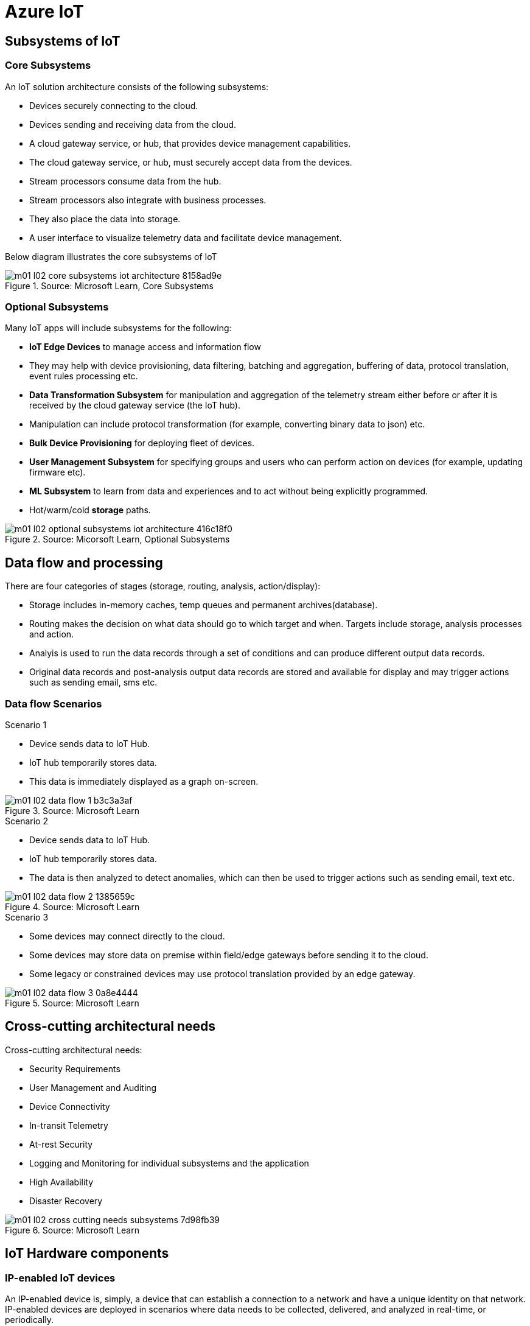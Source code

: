 = Azure IoT 
:title: Azure IoT
:navtitle: Azure IoT
:source-highlighter: highlight.js
:highlightjs-languages: shell, console, json

== Subsystems of IoT

=== Core Subsystems
An IoT solution architecture consists of the following subsystems:

* Devices securely connecting to the cloud.
* Devices sending and receiving data from the cloud.
* A cloud gateway service, or hub, that provides device management capabilities.
* The cloud gateway service, or hub, must securely accept data from the devices.
* Stream processors consume data from the hub.
* Stream processors also integrate with business processes.
* They also place the data into storage.
* A user interface to visualize telemetry data and facilitate device management.

Below diagram illustrates the core subsystems of IoT

.Source: Microsoft Learn, Core Subsystems
image::https://learn.microsoft.com/en-us/training/wwl-azure/introduction-iot-solution-architecture/media/m01-l02-core-subsystems-iot-architecture-8158ad9e.png[]


=== Optional Subsystems
Many IoT apps will include subsystems for the following:

* *IoT Edge Devices* to manage access and information flow
* They may help with device provisioning, data filtering, batching and aggregation, buffering of data, protocol translation, event rules processing etc.
* *Data Transformation Subsystem* for manipulation and aggregation of the telemetry stream either before or after it is received by the cloud gateway service (the IoT hub).
* Manipulation can include protocol transformation (for example, converting binary data to json) etc.
* *Bulk Device Provisioning* for deploying fleet of devices.
* *User Management Subsystem* for specifying groups and users who can perform action on devices (for example, updating firmware etc).
* *ML Subsystem* to learn from data and experiences and to act without being explicitly programmed.
* Hot/warm/cold *storage* paths.

.Source: Micorsoft Learn, Optional Subsystems
image::https://learn.microsoft.com/en-us/training/wwl-azure/introduction-iot-solution-architecture/media/m01-l02-optional-subsystems-iot-architecture-416c18f0.png[]


== Data flow and processing
There are four categories of stages (storage, routing, analysis, action/display):

* Storage includes in-memory caches, temp queues and permanent archives(database).
* Routing makes the decision on what data should go to which target and when. Targets include storage, analysis processes and action.
* Analyis is used to run the data records through a set of conditions and can produce different output data records.
* Original data records and post-analysis output data records are stored and available for display and may trigger actions such as sending email, sms etc.

[discrete]
=== Data flow Scenarios

.Scenario 1
* Device sends data to IoT Hub.
* IoT hub temporarily stores data.
* This data is immediately displayed as a graph on-screen.

.Source: Microsoft Learn 
image::https://learn.microsoft.com/en-us/training/wwl-azure/introduction-iot-solution-architecture/media/m01-l02-data-flow-1-b3c3a3af.png[]

.Scenario 2
* Device sends data to IoT Hub.
* IoT hub temporarily stores data.
* The data is then analyzed to detect anomalies, which can then be used to trigger actions such as sending email, text etc.

.Source: Microsoft Learn 
image::https://learn.microsoft.com/en-us/training/wwl-azure/introduction-iot-solution-architecture/media/m01-l02-data-flow-2-1385659c.png[]

.Scenario 3
* Some devices may connect directly to the cloud. 
* Some devices may store data on premise within field/edge gateways before sending it to the cloud.
* Some legacy or constrained devices may use protocol translation provided by an edge gateway.

.Source: Microsoft Learn 
image::https://learn.microsoft.com/en-us/training/wwl-azure/introduction-iot-solution-architecture/media/m01-l02-data-flow-3-0a8e4444.png[]

== Cross-cutting architectural needs
Cross-cutting architectural needs:

* Security Requirements
* User Management and Auditing
* Device Connectivity
* In-transit Telemetry
* At-rest Security
* Logging and Monitoring for individual subsystems and the application
* High Availability
* Disaster Recovery

.Source: Microsoft Learn
image::https://learn.microsoft.com/en-us/training/wwl-azure/introduction-iot-solution-architecture/media/m01-l02-cross-cutting-needs-subsystems-7d98fb39.png[]


== IoT Hardware components

[discrete]
=== IP-enabled IoT devices
An IP-enabled device is, simply, a device that can establish a connection to a network and have a unique identity on that network. +
IP-enabled devices are deployed in scenarios where data needs to be collected, delivered, and analyzed in real-time, or periodically.

[discrete]
=== Non-IP enabled devices
A device does not need to be directly IP-enabled in order to be part of the solution. +
They can connect to other devices like a field gateway (IoT Edge device). +
These devices can use protocols like CoAP5, OPC or technologies like Bluetooth, ZigBee to connect to other hardware.

[discrete]
=== Sensors
A sensor is a circuit (or device) that collects a specific type of data about the physical environment. +
A *smart sensor* is a device that gathers input and processes that information locally before communicating message data.

[discrete]
=== IoT Edge devices and field gateways
A *field gateway* is a specialized device-appliance or a general-purpose software that:

* acts as a communication enabler.
* may act as a local device control system and device data processing hub.
* can perform local processing.
* can control functions that are directed back towards the child devices that are connected to it.
* can be used to filter or aggregate device telemetry.

The scope of a field gateway includes the field gateway itself and all devices that are attached to it.

Gateways may help with device provisioning, data filtering, batching and aggregation, buffering of data, protocol translation, and event processing rules.

NAT devices or firewalls do not qualify as field gateways since they are not explicit connection or session terminals, but rather route (or deny) connections or sessions made through them.

== Review Azure IoT technologies

=== Managed aPaaS solutions
Application platform as a service (aPaas) provides a cloud environment to build, manage, and deliver applications to customers.

Azure IoT central is a fully managed, end-to-end ready made environment for IoT solution development.

It delivers built-in disaster recovery, multitenancy, global availability, and a predictable cost structure.

=== Flexible PaaS solutions
You can tailor Azure hardware and software tools to a specific task or job function. +
You are responsible for scaling and configuration. +
The underlying infrastructure as a service (IaaS) is taken care for you.

==== IoT Edge and Azure Sphere

* Develop your *IoT devices* using one of the *Azure IoT starter kits* or choose a device to use from the *Azure Certified for IoT device* catalog.
* SDKs are available for multiple programming languages.
* *IoT Plug and Play* can simplify how you create embedded code for your devices.
* *Azure IoT Edge* enables offloading parts of your workload from the cloud to the devices.
* It can reduce latency, reduce the amount of data exchanged with the cloud, and enable offline scenarios.
* *Azure Sphere* is a secured, high-level app platform with built-in communication and security features for internet connected devices.
* It includes a secured microcontroller unit, a custom linux-based operating system, and a cloud based security service which provides continuous, renewable security.

==== IoT Hub
*IoT hub* service enables reliable and secure bidirectional communications between millions of IoT devices and a cloud based solution.

*IoT Hub Device Provision System* is a helper service that provides zero-touch, just-in-time provisioning of devices to the right IoT hub without requiring human intervention.

=== Azure Digital Twins
IoT Central uses *Azure Digital Twins* to synchronize devices and data in the real world with the digital models that enable users to monitor and manage those connected devices.

=== Azure Stream, Azure Data Explorer and Azure Maps
*Azure Stream Analytics* and *Azure Data Explorer* can be used to process, query, analyze, and visualize data.

*Azure Maps* is a collection of geospatial services that use fresh mapping data to provide accurate geographic context to web and mobile applications.

== IoT device software options
IoT devices need to run code to be useful.

Device operating system options:

* Windows 10 IoT enterprise (Managed)
* Ubuntu Core (Open source)
* Riot (Open source)
* QNX (managed)
* Android Automative (managed)


== Cloud service components of an IoT solution

=== Cloud Gateways
A cloud gateway enables you to manage your IoT devices and brokers the communication with other cloud services.

Cloud gateways can provide workloads such as:

* Authentication and Authorization
* Message brokering
* Data storage and filtering
* Data analytics
* Functions (discrete code blocks that perform specific tasks)

.Source Microsoft Learn
image::https://learn.microsoft.com/en-us/training/wwl-azure/examine-components-iot-solution/media/m01-l03-cloud-gateway-6a9bb3cb.png[]

=== Data storage options
Data is often time-series data. It is common to split data into "warm" and "cold" data stores. +
The *warm data* holds recent data that needs to be accessed with low latency. +
You can decide the duration range (for example, the last day, week, or month) +
Data stored in *cold storage* is historical data.

.Source Microsoft Learn
image::https://learn.microsoft.com/en-us/training/wwl-azure/examine-components-iot-solution/media/m01-l03-warm-cold-storage-68f98297.png[]

=== Analytics
Without analytics, data collected from IoT would be too voluminous and unstructured to visualize or gain insights. +
Analytic services enable architects to build meaningful relationships between sets of data in order to make it easier to manage.

=== Data visualization
Data visualization tools can take input from various data streams and combine them into "dashboards" that can be used to tell a story about the data that was collected. +
Ultimately, getting more out of your data is the goal of IoT.

== IoT Hub
IoT Hub is a managed service that acts as a central message hub for bi-directional communication between your IoT application and the devices it manages.

IoT Hub gives you a secure communication channel for your devices to send data

* per-device authentication enables each device to connect securely to IoT hub and be managed securely by IoT hub.
* You can control user device access and per-device level connection.
* IoT Hub Device Provisioning Service automatically provisions devices to the correct IoT Hub when the device first boots up.
* Multiple authentication types:
** SAS token-based authentication.
** Individual X.509 certificate authentication for secure, standards-based authentication.
** X.509 CA authentication for simple, standards-based enrollment.

IoT Hub can scale to millions of devices and can handle millions of events per second.

IoT Hub has *built-in routing* and can setup automatic, rules-based message fan-out:

* Use message routing to control where your hub sends device telemetry.
* Can route messages to multiple endpoints at no extra cost.
* No-code routing rules instead of writing custom message dispatcher code.

IoT Hub can integrate with other services:-

* Azure Event Grid to help your business to quickly react to critical events.
* Azure Logic Apps to automate business processes.
* Azure Machine Learning to add machine learning and AI models.
* Azure Stream Analytics to run real-time analytic computations on the data.

IoT Hub can manage your devices:-

* Store, synchronize, and query device metadata and state information for all your devices.
* Set device state either per-device or based on some common characteristic.
* Automatically respond to a device-reported state change.

Use Azure IoT device SDK libraries to build applications that run on your devices and interact with IoT Hub.

There is a limit of 50 IoT hubs per subscription. You can request quota increases by contacting support.

== Device Provisioning Service
Provisioning is a two part process:

* The first part is establishing the initial connection between the device and the IoT solution by registering the device.
* The second part is applying the proper configuration to the device based on the requirements of the solution it was registered to.

Features:-

* Secure attestation support for both X.509 and TPM-based identities
* Multiple allocation policies to control how the DPS assigns devices to IoT hubs.
* Monitoring and diagnostic logging
* Mult-hub support allows DPS to assign devices to more than one IoT hub across subscriptions.
* Cross-region support to assign devices in other regions.

When to use:-

* Zero-touch provisioning to an IoT solution without hardcoding IoT Hub connection.
* Load-balancing devices across multiple hubs.
* Connecting devices to a particular IoT solution depending on use case.
* Connecting a device to the IoT hub with the lowest latency.
* Reprovisioning based on a change in the device.
* Rolling the keys used by the device to connect to IoT Hub.

== IoT Hub properties

=== IoT Hub Tiers
To evaluate which IoT Hub tier is right for you solution, consider the following two questions:

* What features do I plan to use?
* How much data do I plan to move daily?

==== Basic Tier
The basic tier enables a subset of features and is intended for IoT solutions that only need uni-directional communication from devices to the cloud. +
If your IoT solution is based around collecting data from devices and analyzing it centrally, then the basic tier is probably right for you.

==== Standard Tier
The standard tier of IoT Hubs enables all features, and is required for any IoT solutions that want to make use of the bi-directional communication capabilities. +
If you would like to control IoT devices remotely or distribute some of your workloads onto the devices themselves, then you should consider the standard tier.

==== Message throughtput
Message traffic is measured for your IoT hub on a per-unit basis. +
When you create an IoT hub, you choose its tier and edition, and set the number of units available. +
You can purchase up to 200 units for the B1, B2, S1, or S2 edition, or up to 10 units for the B3 or S3 edition.

|===
|Tier edition |Sustained throughput |Sustained send rate

|B1, S1 
|Up to 1111 KB/minute per unit (1.5 GB/day/unit) 
|Average of 278 messages/minute per unit (400,000 messages/day per unit) 

|B2, S2 
|Up to 16 MB/minute per unit (22.8 GB/day/unit) 
|Average of 4,167 messages/minute per unit (6 million messages/day per unit)

|B3, S3 
|Up to 814 MB/minute per unit (1144.4 GB/day/unit) 
|Average of 208,333 messages/minute per unit (300 million messages/day per unit)
|===

==== Partitions
Partions can be used to reduce contentions that could occur when concurrently reading and writing to event streams. +
The partition limit is chosen when IoT hub is created. +
The maximum partition limit is 32 but most IoT hubs only need 4 partitions. +
The number of partitions is directly related to the number of concurrent readers you expect to have.

The default value of four partitions should be used unless specified by the architect.

==== Tier upgrade
You can upgrade from the basic tier to the standard tier without interrupting your existing operations.
You cannot downgrade to a lower tier. You can move from S2 to S1 but not from S1 to B1 tier.

=== IoT Hub endpoints
An endpoint is a service that can retrieve data from other services. +
Examples of endpoint types:

* *Device-facing endpoints* that enables devices to perform operations such as sending device-to-cloud messages and receiving cloud-to-device messages.
* *Service-facing management endpoints* that enable back-end apps to perform operations such as device identity management and device twin management.
* *Service facing built-in endpoints* for reading device-to-cloud messages.
* *Custom endpoints* to receive device-to-cloud messages dispatched by a routing rule.

==== Built-in endpoints

.Source Microsoft Learn
image::https://learn.microsoft.com/en-us/training/wwl-azure/examine-iot-hub-properties/media/m02-l04-iot-hub-endpoints-413257e2.png[]

The IoT hub endpoints:

* *Resource provider*. It exposes an Azure Resource Manager interface. This interface enables Azure subscription owners to create and delete IoT hubs, and to update IoT hub properties.
* *Device identity management*. A set of HTTPS REST endpoints to manage device identities. Device identities are used for device authentication and access control.
* *Device twin management*. A set of HTTPS REST endpoints to query and update device twins.
* *Jobs management* HTTS REST endpoint to query and manage jobs.
* *Device endpoints*. For each device, a set of endpoints are exposed
** Send device-to-cloud messages
** Receive cloud-to-device messages
** Initiate file uploads - a device uses this endpoint to receive an Azure storage SAS URI from IoT Hub to upload a file.
** Retrieve and update device twin properties.
** Receive direct method requests.
* *Service endpoints*. Exposes a set of endpoints for your solution back end to communicate with your devices. With one exception, these endpoints are only exposed using the AMQP protocols. The method invocation endpoint is exposed over the HTTPS protocol.
** Receive device-to-cloud messages.
** Send cloud-to-device messages and receive delivery acknowledgements.
** Receive file notifications.
** Direct method invocation.
** Receive operation monitoring events.

==== Custom endpoints
These endpoints act as service endpoints and are used as sinks for message routes. +
Devices cannot write directly to these custom endpoints.

The following services are supported as custom endpoints.

* Azure Storage containers
* Event Hubs
* Service Bus Queues
* Service Bus Topics

== Security Concepts
There are three different ways for controlling access to IoT Hub:

* *Azure AD*. It provides identity-based authentication and fine-grained authorization with Azure RBAC. It supports only IoT hub service api's.
* *SAS*. It lets you group permissions and grant them to applications using access keys and signed security tokens.
* *Per-device security credentials*. Each IoT Hub contains an identity registry. For each device in this registry, you can configure security credentials that grant DeviceConnect permissions scoped to the device's endpoints.

=== Access Control and Permissions
Use shared access policies for IoT hub-level access. +
Use the individual device credentials to scope access to that device only.

=== Authentication
Azure IoT hub grants access to endpoints by verifying a token against the shared access policies and identity registry security credentials.

=== Security tokens
IoT Hub uses security tokens to authenticate devices and services to avoid sending keys on the wire. +
Security tokens are limited in time validity and scope. +
Some scenarios do require you to use security tokens directly. Example:

* The direct use of the MQTT, AMQP, or HTTPS surfaces.
* The implementation of the token service pattern.

IoT hub also allows devices to authenticate with IoT Hub using X.509 certificates.

=== Supported X.509 certificates
You can verify using X.509 certificates by uploading either a certificate thumbprint or a certificate authority(CA) to Azure IoT Hub. +
Authentication using certificate thumbprints only verifies that the presented thumbprint matches the configured thumbprint. +
Authentication using certificate authority validates the certificate chain.

Supported Certificates include:

* An existing X.509 certificate. A device may already have a certificate that it can then use to authenticate. Works with either thumbprint or CA authentication.
* CA-signed X.509 certificate. You can use a Certificate Authority signed certificate. Works with either thumbprint or CA authentication.
* A self generated and self-signed X.509 certificate. A device manufacturer or in-house deployer can generate these certificates and store the corresponding private key (and certificate) on the device. You can use tools such as OpenSSL and Windows SelfSignedCertificate utility for this purpose. Only works with thumbprint authentication.

A device may either use an X.509 certificate or a security token for authentication, but not both.

== IoT Device Lifecycle Terms and Concepts
For Azure IoT, there are five stages within the device lifecycle:

* Plan: Enable operators to create a device metadata scheme that enables them to query for, and target a group of devices for bulk management operations. You can use the device twin to store this device metadata in the form of tags and properties.
* Provision: Securely provision new devices to IoT Hub and enable operators to immediately discover device capabilities.
* Configure: Facilitate bulk configuration changes and firmware updates to devices while maintaining both health and security.
* Monitor: Monitor overall device collection health, the status of ongoing operations, and alert operators to issues that might require attention.
* Retire: Replace or decommission devices after a failure, upgrade cycle, or at the end of the service lifetime.

== Device Identity and Registration

=== Identity Registry
A device must have an entry in the IoT Hub identity registry before it can connect to an IoT Hub.

The deviceID is case-sensitive.

The identity registry is a REST-capable collection of device identity resources.

IoT Hub creates a set of resources for every device in the identity registry such as the queue that contains in-flight cloud-to-device messages.

Use the identity registry when you need to:

* Provision devices that connect to your IoT hub.
* Control per-device access to your hub's device-facing endpoints.


=== Module Identity
You can create module identities under a device identity.

Each module identity can be configured with an independent connection to IoT hub.

You can seperate access control permissions.

You can create up to 20 module identites under a device identity.

=== Identity registry operations
Identity registry exposes the following operations:

* Create device or module identity
* Update device or module identity
* Retreive device or module identity
* Delete device or module identity
* List up to 1000 identities
* Export device identities to Azure blob storage
* Import device identities from Azure blob storage

=== Device Creation
You need to specify the Device ID and the authentication type when creating a new device.

== Device Twins
Device Twins are json documents managed by IoT Hub that store device state information associated with a physical device. +
This information includes metadata, configurations, and conditions. +
Azure IoT Hub maintains a device twin for each registered device.

Device twins are implicity created and deleted when a device identity is created or deleted in IoT Hub.

A device twin is a JSON document that includes:

* Tags. A solution back end can read from and write to. Tags are not visible to device apps.
* Desired properties. The solution back end can set desired properties, and the device app can read them. The device app can also receive notifications of changes in the desired properties.
* Reported properties. The device app can set reported properties, and the solution back end can read and query them.
* Device identity properties. The read-only properties from the corresponding device identity stored in the identity registry

.Source Microsoft Learn
image::https://learn.microsoft.com/en-us/training/wwl-azure/examine-iot-device-lifecycle-concepts/media/m02-l01-device-twin-diagram-03c0f21f.png[]

.Sample JSON
[source,json]
----
{
    "deviceId": "devA",
    "etag": "AAAAAAAAAAc=",
    "status": "enabled",
    "statusReason": "provisioned",
    "statusUpdateTime": "0001-01-01T00:00:00",
    "connectionState": "connected",
    "lastActivityTime": "2015-02-30T16:24:48.789Z",
    "cloudToDeviceMessageCount": 0,
    "authenticationType": "sas",
    "x509Thumbprint": { 
        "primaryThumbprint": null,
        "secondaryThumbprint": null
    },
    "version": 2,
    "tags": {
        "$etag": "123",
        "deploymentLocation": {
            "building": "43",
            "floor": "1"
        }
    },
    "properties": {
        "desired": {
            "telemetryConfig": {
                "sendFrequency": "5m"
            },
            "$metadata": {...},
            "$version": 1
        },
        "reported": {
            "telemetryConfig": {
                "sendFrequency": "5m",
                "status": "success"
            },
            "batteryLevel": 55,
            "$metadata": {...},
            "$version": 4
        }
    }
}
----

=== Usage
Use device twins to:

* Store device-specific metadata in the cloud. For example, the deployment location of a vending machine.
* Report current state information such as available capabilities and conditions from your device app. For example, a device is connected to your IoT hub over cellular or WiFi.
* Synchronize the state of long-running workflows between device app and back-end app. For example, when the solution back end specifies the new firmware version to install, and the device app reports the various stages of the update process.
* Query your device metadata, configuration, or state.

The best way to implement device twins within cloud solutions applications is through the Azure IoT SDKs.

=== Module identity and module twins
Each module identity implicitly generates a module twin.

Module twins are JSON documents that store module information including metadata, configurations, and conditions.

SDKs enable you to create modules where each one opens an independent connection to IoT Hub. +
This helps you to use seperate namespaces for different components on your device. +
For example, if your vending machine has 3 different sensors controlled by different departments in your company, you can create a module for each sensor. +
This way, each department is only able to create jobs or direct methods for the sensor that they control, avoiding conflicts and user errors.

== Device monitoring
Device monitoring is used to track the overall device collection health, the status of ongoing operations, and to alert operators to issues that might require their attention. +
You can program devices to update their device twins and report real-time operating conditions and status of update operations.

Device twin desired and reported properties can be used to monitor a target condition, target content, or device metrics.

* the target condition defines the scope of device twins to be updated. It is specified as a query on twin tags and/or reported properties.
* the target content defines the desired properties to be added or updated in the targeted device twins. The content includes a path to the section of desired properties to be changed.
* The metrics define the summary counts of various configuration states such as Success, In Progress, and Error.


== Device Retirements
Use the IoT Hub identity registry for securely revoking device identities and credentials.

You can disable devices by updating the status property of an identity in the identity registry.

The disable feature is not available for modules.

== Device Configuration and Communication Protocols

=== Protocols
|===
|Protocol |When you should use this protocol.

|MQTT MQTT over WebSocket 
|Use with devices that have their own per-device credentials.

|AMQP AMQP over websocket 
|Use on field gateways and cloud gateways to take advantage of connection multiplexing across devices.

|HTTPS 
|Use for devices that support other protocols. 
|===

=== Ports
|===
|Protocol |Port
|MQTT |8883
|MQTT over WebSockets |443
|AMQP |5671
|AMQP over WebSockets |443
|HTTPS |443 
|===

== Devices and Device Provisioning

=== Provisioning Process
There are two phases in the provisioning/deployment process for a device:-

* The manufacturing phase in which the device is created and prepared at the factory.
* The cloud setup phase in which the Device Provisioning Service is configured for automated provisioning.

==== Manufacturing Process phase
In this step, the device is programmed with the provisioning service information, enabling it to call the provisioning service to get its connection info/IoT solution assignment when it is switched on.

Also, in this step, the manufacturer supplies the device deployer/operator with the identifying key information for the device. +
This could be an X.509 certificate or the public portion of a trusted platform module. Supplying that information could be as simple as confirming that all devices have an X.509 certificate generated from a signing certificate provided by the device deployer/operator, or as complicated as extracting the public portion of a trusted platform module (TPM) endorsement key from each TPM device.  +
These services are offered by many silicon manufacturers today.

==== Cloud setup phase
This step is about configuring the cloud for proper automatic provisioning.

There are two types of users involved. +
A device operator - someone who knows how devices are intially set up. +
A solution operator - someonw who knows how devices are to be split among the IoT hubs.

A one-time initial setup of the provisioning service must occur. +
It is done by the solution operator.

The device operator then needs to enroll the device. +
The device operator takes the key identifying information from the manufacturer and adds it to the enrollment list.

==== Linked IoT Hubs
The Device Provisioning Service can only provision devices to IoT hubs that have been linked to it.

Linking an IoT hub to an instance of the DPS gives the service read/write permissions to the IoT hub's device registry with the link.

A DPS can register a device ID and set the initial configuration in the device twin.

Linked IoT hubs may be in any Azure region.

You may link hubs in other subscriptions to your provisioning service.

==== Allocation policy
The service level setting that determines how DPS assigns devices to an IoT hub.

There are there supported policies:

* Evenly weighted distribution. The default setting. Linked IoT hubs are equally likely to have devices provisioned to them.
* Lowest Latency. Devices are provisioned to an IoT hub with the lowest latency.
* Static Configuration via the enrollment list: specification of the desired IoT hub in the enrollment list takes priority over the service-level allocation policy.
* Custom (Use Azure Function): A custom allocation policy using custom code in an Azure function.

==== Enrollment
An enrollment is the record of devices that may register through autoprovisioning.

Two types of enrollments are supported:

* Group enrollment: Recommended for a large number of devices that share a desired intial configuration, or for devices all going to the same tenant.
* Individual enrollment: Recommended for devices that require unique intial configurations, or for devices that can only authenticate using SAS tokens via TPM attestation.

Enrollment record contains information about the device or group of devices:

* The attestation mechanism used by the device.
* The optional intial desired configuration.
* Desired IoT hub.
* The desired device ID.

==== Registration
A registration is the record of a device successfully registering/provisioning to an IoT Hub via the Device Provisioning Service.

Registration records are created automatically; they can be deleted, but they cannot be updated.

==== Operations
Operations are the billing unit of the Device Provisioning Service.

One operation is the successful completion of one instruction to the service.

Operations include device registrations and re-registrations; service-side changes such as adding enrollment list entries, and updating enrollment list entries.

== Device Enrollment Concepts
The manufacturer is responsible for encoding the device identity info, and the Device Provisioning Service registration URL.

=== ID Scope
The ID scope is assigned to a DPS when it is created by the user.

It is used to uniquely identify the specific provisioning service the device will register through.

The ID scope is generated by the service and is immutable, which guarantees uniquess.

=== Registration ID
The registration ID uniquely identifies a device in the Device Provisioning Service.

The registration ID must be unique in the provisioning service ID scope.

Each device must have a registration ID.

The registration ID is alphanumeric, case insensitive, and may contain special characters including colon, period, underscore, and hyphen.

When TPM attestation is used, the registration ID is provided by the TPM itself.

When X.509-based attestation is used, the registration ID is provided by the subject name of the certificate.

=== Device ID
The device ID is the ID as it appears in IoT Hub.

The desired ID may be set in the enrollment entry.

Setting the desired ID is only supported in individual enrollments.

If no desired device ID is specified in the enrollment list, the registration ID is used as the device ID when registering the device.

=== Attestation mechanism
An attestation mechanism is a method used for confirming a device's identity.

IoT Hub uses "authentication scheme" for a similar concept in that service.

The DPS supports the following forms of attestation:

* X.509 certificates based on the standard X.509 certificate authentication flow.
* Trusted Platform Module (TPM) based on a nonce challenge, using the TPM standard for keys to present a signed Shared Access Signature (SAS) token. TPM attestation does not require a physical TPM on the device, but the service expects to attest using the endorsement key per the TPM spec.
* Symmetric Key based on shared access signature (SAS) security tokens, which include a hashed signature and an embedded expiration.

A hardware security module (HSM) is recommended for secure, hardware-based storage of device secrets, and is the most secure form of secret storage. +
Both X.509 certificates and SAS tokens can be stored in HSM.

== Enrollment Types

=== Individual Enrollments

* It is an entry for a single device that may register.
* Individual enrollments may use X.509 certificates or SAS tokens as attestation mechanisms.
* Individual enrollments may have the desired IoT hub device ID specified.
* Individual enrollments are recommended for devices with unique initial configurations, or for devices that can only use SAS tokens via TPM or virtual TPM as the attestation mechanism.

=== Group Enrollments

* An enrollment group is a group of devices that share a specific attestation mechanism.
* Enrollment groups support both X.509 and symmetric keys.
* All devices in the X.509 enrollment group present X.509 certificates that have been signed by the same root or intermediate Certificate Authority(CA).
* Each device in the symmetric key enrollment group present SAS tokens derived from the group symmetric key.
* The enrollment group name and certificate name must be alphanumeric, lowercase, and may contain hyphens.

== X.509 Certificate Attestation
X.509 certificates are typically arranged in a certificate chain of trust in which each certificate in the chain is signed by the private key of the next higher certificate, and so on, terminating in a self-signed root certificate. +
This arrangement establishes a delegated chain of trust from the root certificate generated by a trusted root certificate authority (CA) down through each intermediate CA to the end-entity "leaf" certificate installed on the device.

Often the certificate chain represents some logical or physical heirarchy associated with devices. +
For example, a manufacturer may:

* Issue a self-signed root CA certificate.
* Use the root certificate to generate a unique intermediate CA certificate for each factory.
* Use each factory's certificate to generate a unique intermediate CA certificate for each production line in the plant.
* And finally, use the production line certificate to generate a unique device (end-entity) certificate for each device manufactured on the line.

=== Root Certificate

* A root certificate is a self-signed X.509 certificate representing a certificate authority (CA).
* It is the terminus, or trust anchor, of the certificate chain.
* Root certificates can be self-issued by an organization or purchased from a root certificate authority.
* The root certificate can also be referred to as a root CA certificate.

=== Intermediate Certificate

* An intermediate certificate is an X.509 certificate, which has been signed by the root certificate (or by another intermediate certificate with the root certificate in its chain).
* The last intermediate certificate in a chain is used to sign the leaf certificate.

=== End-entity "leaf" certificate

* The leaf certificate, or end-entity certificate, identifies the certificate holder.
* It has the root certificate in its certificate chain and zero or more intermediate certificates.
* The leaf certificate is not used to to sign any other certificates.
* It uniquely identifies the device to the provisioning service and is sometimes referred to as the device certificate.
* During authentication, the device uses the private key associated with its certificate to respond to a proof of possession challenge from the service.
* Leaf certificates used with an Individual enrollment entry have a requirement that the Subject Name must be set to the registration ID of the Individual Enrollment entry.
* Leaf certificates used with an Enrollment group entry should have the Subject Name set to the desired device ID, which will be shown in the Registration Records for the authenticated device in the enrollment group.

== Controlling device access to the provisioning service with X.509 certificates
The provisioning service exposes two types of enrollment entry that you can use to control access for devices that use the X.509 attestation mechanism:

* Individual enrollment entries are configured with the device certificate associated with a specific device. These entries control enrollments for specific devices.
* Enrollment group entries are associated with a specific intermediate or root CA certificate. These entries control enrollments for all devices that have that intermediate or root certificate in their certificate chain.

When a device connects to a provisioning service, if an individual enrollment for the device exists, the provisioning service applies that entry. +
If there is no individual enrollment for the device and an enrollment group for the first intermediate certificate in the device's certificate chain exists, the service applies that entry, and so on, up the chain to the root. The service applies the first applicable entry such that:

* If the first enrollment entry found is enabled, the service provisions the device.
* If the first enrollment entry found is disabled, the service does not provision the device.
* If no enrollment entry is found for any of the certificates in the device's certificate chain, the service does not provision the device.

This mechanism and the hierarchical structure of certificate chains provides powerful flexibility in how you can control access for both individual devices and groups of devices.

For example, imagine five devices with the following certificate:

* Device 1: root certificate -> certificate A -> device 1 certificate
* Device 2: root certificate -> certificate A -> device 2 certificate
* Device 3: root certificate -> certificate A -> device 3 certificate
* Device 4: root certificate -> certificate B -> device 4 certificate
* Device 5: root certificate -> certificate B -> device 5 certificate

Intially, you can create a single enabled group enrollment entry for the root certificate to enable access for all five devices. +
If certificate B later becomes compromised, you can create a disabled enrollment group entry for certificate B to prevent Device 4 and Device 5 from enrolling. +
If still later Device 3 becomes compromised, you can create a disabled individual enrollment entry for its certificate. +
This revokes access for Device 3, but still allows Device 1 and Device 2 to enroll.

== Hardware Security Module

* The hardware security module, or HSM, is used for secure, hardware based storage of device secrets, and is the most secure form of secret storage. +
* Both X.509 certificates and SAS tokens can be stored in the HSM.

=== Trusted Platform Module

* TPM refers to a standard for securely storing keys used to authenticate the platform.
* TPM can also refer to the I/O interface used to interact with the modules implementing the standard.
* TPMs can exist as discrete hardware, integrated hardware, firmware-based, or software-based.
* Device Provisioning service only supports TPM 2.0
* TPM attestation is based on a nonce challenge, which uses the endorsement and storage root keys to present a signed Shared Access Signature (SAS) token.

=== Endorsement key

* The endorsement key is an asymmetric key contained inside the TPM.
* It is internally generated or injected at manufacture time.
* It is unique for every TPM.
* It cannot be changed or removed.
* The private key portion of the endorsement key is never released outside of the TPM.
* The public portion of the endorsement key is used to recognize a genuine TPM.

=== Storage root key

* The storage root key is stored in the TPM.
* It is used to protect the TPM keys created by applications.
* These cannot be used without the TPM.
* The storage root key is generated when you take ownership of the TPM.
* When you clear the TPM so a new user can take ownership, a new storage root key is generated.

== Trusted Platform Module (TPM) Attestation

* TPM attestation uses endorsement key (EK) as the secure root of trust.
* The EK is unique to the TPM.
* Changing the EK changes the device into a new one.
* TPMs have another type of key called the storage root key (SRK).
* An SRK may be generated by the TPMs owner after taking ownership.
* Taking ownership is a way of saying "Someone sets a password on the HSM".
* If a TPM device is sold to a new owner, the new owner can take ownership of the TPM to generate a new SRK.
* The SRK provides a sandbox for the owner to store their keys and provide access revocability if the device or TPM is sold.
* Once a device has been setup, it will have both an SRK and an EK available for use.
* TPM ownership could mean many things, follow the instructions relevant to your system to take ownership.

.Source Microsoft Learn
image::https://learn.microsoft.com/en-us/training/wwl-azure/examine-device-provisioning-service-terms-concepts/media/m03-l01-device-provisioning-service-trusted-platform-module-ownership-2e2f42a8.png[]

=== High-level Attestation Process

* The public part of the EK is used by the DPS for device enrollment.
* The device vendor can read the EK_pub and upload it to the provisioning service.
* The device will be recognized when it connects to the DPS.
* The DPS does not check the SRK or owner.
* Clearing the TPM erases customer data and not the EK.
* The device will still be recognized by the DPS when it connects to provision.

=== Detailed Attestation Process

* The device connects to the DPS and requests to provision.
* It provides the service its registration ID, an ID scope, and the EK_pub and SRK_pub from the TPM.
* The service passes the encrypted nonce back to the device.
* The device decrypts the encrypted nonce and uses that to sign a SAS token to connect again and finish provisioning.

.Source Microsoft Learn
image::https://learn.microsoft.com/en-us/training/wwl-azure/examine-device-provisioning-service-terms-concepts/media/step-one-request-provisioning-78fb84b8.png[]

=== Nonce challenge

* The device takes the nonce and uses the private portion of the EK and SRK to decrypt the nonce into the TPM.
* The order of nonce encryption delegates trust from the EK, which is immutable, to the SRK, which can change if a new owner takes ownership of the TPM.

.Source Microsoft Learn
image::https://learn.microsoft.com/en-us/training/wwl-azure/examine-device-provisioning-service-terms-concepts/media/step-two-nonce-challenge-a87bd4ee.png[]

=== Validate the nonce and receive credentials

* The device then signs a SAS token using the decrypted nonce.
* It reestablishes connection to the DPS using the signed SAS token.
* With the Nonce challenge completed, the service allows the device to provision.

.Source Microsoft Learn
image::https://learn.microsoft.com/en-us/training/wwl-azure/examine-device-provisioning-service-terms-concepts/media/m03-l01-device-provisioning-service-trusted-platform-module-attestation-step-three-validation-922a60fc.png[]

== Symmetric Key Attestation

* Symmetric key attestation is a simple approach to authenticating a device with DPS.
* Can be used if you do not have strict security requirements.
* It is useful for legacy devices with limited security functionality.

=== Symmetric Key Creation

* The DPS creates new symmetric keys with a default length of 32 bytes when new enrollments are saved with the *Auto generate keys* option enabled.
* You can also specify your own symmetric keys.
* Your keys must have a key length between 16 bytes and 64 bytes.
* The keys must be in valid Base64 format.


=== SAS tokens
SAS tokens have the following form:- +
`SharedAccessSignature sig={signature}&se={expiry}&skn={policyName}&sr={URL-encoded-resourceURI}`

* Signature is the HMAC-SHA256 signature string produced by using the symmetric key or the enrollment group key. The key must be decoded from base64 before being used to perform the sha256 computation. The signature result must be url encoded.
* resourceURI is the uri registration endpoint that can be accessed by this token. It starts with the scope ID for the DPS. for example, `{scope ID}/registrations/{registration ID}`
* expiry is the number of seconds since Jan 1970
* url-encoded-resourceURI is the lower case URL-encoding of the lower case resource URI.
* policyName is the name of the shared access policy to which this token refers. The policy name used when provisioning with symmetric key attestation is registration.

== The Device Provisioning Process

* The DPS automates many of the manual steps that are traditionally involved in provisioning devices.

.Source Microsoft Learn
image::https://learn.microsoft.com/en-us/training/wwl-azure/examine-device-provisioning-service-terms-concepts/media/m03-l01-device-provisioning-service-provisioning-flow-a8e493e4.png[]

. Device manufacturer adds the device registration information to the enrollment list in the Azure portal
. Device contacts the DPS set at the factory. The device passes identifying information to the DPS to prove its identity.
. The DPS validates the identity of the device by validating the registration ID and key against the enrollment list entry using either a nonce challenge (TPM) or X.509 certificates.
. The DPS registers the device with an IoT Hub and populates the device's twin state.
. The IoT hub returns the deviceID information to the provisioning service.
. The DPS returns the IoT hub connection information to the device. The device can now start sending data directly to the IoT hub.
. The device connects to IoT hub.
. The device gets the desired state from its device twin in IoT hub.

=== Autoprovisioning Operation

.Source Microsoft Learn
image::https://learn.microsoft.com/en-us/training/wwl-azure/examine-device-provisioning-service-terms-concepts/media/m03-l01-auto-provisioning-diagram-aac3c12a.png[]

* *Encode identity and registration URL* - the manufacturer is responsible for encoding the device identity info, and the DPS registration URL
* *Provide device identity* the manufacturer is responsible for communicating it to the operator or directly enrolling it to the DPS.
* *Configure autoprovisioning* a one-time configuration of the Azure IoT Hub and IoT Hub Device Provisioning Service instances, establishing them and creating linkage between them.
* *Enroll device identity* Identity is based on the attestation mechanism the device is designed to use, which allows the provisioning service to attest to the device's authenticity during registration
* *Build/Deploy registration software.* The Developer is responsible for building and deploying the registration software to the device, using the appropriate SDK.
* *Bootup and register.* initiated upon boot up by registration software, which is built using a Device Provisioning Service client SDK appropriate for the device and attestation mechanism.Upon successful registration, the device is provided with its IoT Hub unique device ID and connection information, allowing it to pull its initial configuration and begin the telemetry process.

== Reprovisioning process

